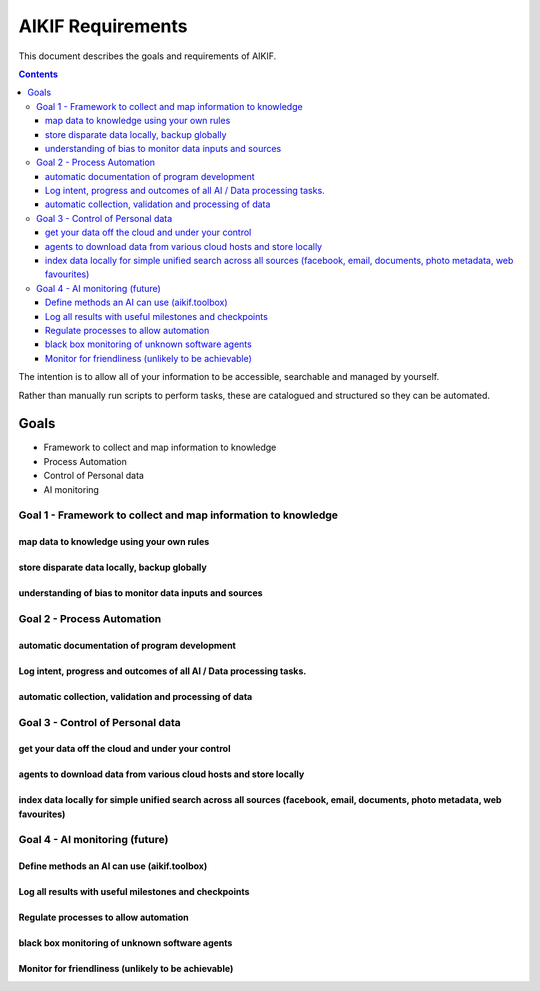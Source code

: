 ====================
 AIKIF Requirements
====================

This document describes the goals and requirements of AIKIF.

.. contents::


The intention is to allow all of your information to be accessible, searchable and managed by yourself.

Rather than manually run scripts to perform tasks, these are catalogued and structured so they can be automated.


Goals
====================

- Framework to collect and map information to knowledge
- Process Automation
- Control of Personal data
- AI monitoring 

Goal 1 - Framework to collect and map information to knowledge
-----

map data to knowledge using your own rules
``````````````

store disparate data locally, backup globally
``````````````

understanding of bias to monitor data inputs and sources
``````````````

Goal 2 - Process Automation
-----
automatic documentation of program development
``````````````

Log intent, progress and outcomes of all AI / Data processing tasks.
``````````````

automatic collection, validation and processing of data
``````````````

Goal 3 - Control of Personal data
-----
get your data off the cloud and under your control
``````````````

agents to download data from various cloud hosts and store locally
``````````````

index data locally for simple unified search across all sources (facebook, email, documents, photo metadata, web favourites)
``````````````

Goal 4 - AI monitoring (future)
-----
Define methods an AI can use (aikif.toolbox)
``````````````

Log all results with useful milestones and checkpoints
``````````````

Regulate processes to allow automation
``````````````

black box monitoring of unknown software agents
``````````````

Monitor for friendliness (unlikely to be achievable)
``````````````
